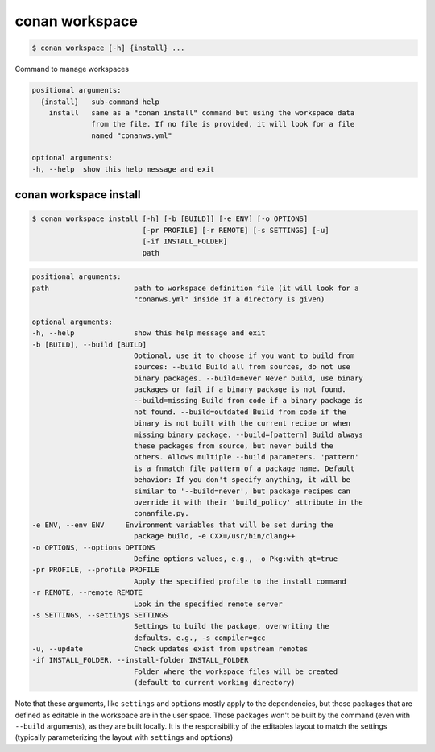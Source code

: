 
.. _conan_workspace:

conan workspace
===============

.. code-block:: bash

    $ conan workspace [-h] {install} ...

Command to manage workspaces

.. code-block:: text

    positional arguments:
      {install}   sub-command help
        install   same as a "conan install" command but using the workspace data
                  from the file. If no file is provided, it will look for a file
                  named "conanws.yml"

    optional arguments:
    -h, --help  show this help message and exit


.. _conan_workspace_install:

conan workspace install
-----------------------

.. code-block:: bash

    $ conan workspace install [-h] [-b [BUILD]] [-e ENV] [-o OPTIONS]
                              [-pr PROFILE] [-r REMOTE] [-s SETTINGS] [-u]
                              [-if INSTALL_FOLDER]
                              path

.. code-block:: text

    positional arguments:
    path                    path to workspace definition file (it will look for a
                            "conanws.yml" inside if a directory is given)

    optional arguments:
    -h, --help              show this help message and exit
    -b [BUILD], --build [BUILD]
                            Optional, use it to choose if you want to build from
                            sources: --build Build all from sources, do not use
                            binary packages. --build=never Never build, use binary
                            packages or fail if a binary package is not found.
                            --build=missing Build from code if a binary package is
                            not found. --build=outdated Build from code if the
                            binary is not built with the current recipe or when
                            missing binary package. --build=[pattern] Build always
                            these packages from source, but never build the
                            others. Allows multiple --build parameters. 'pattern'
                            is a fnmatch file pattern of a package name. Default
                            behavior: If you don't specify anything, it will be
                            similar to '--build=never', but package recipes can
                            override it with their 'build_policy' attribute in the
                            conanfile.py.
    -e ENV, --env ENV     Environment variables that will be set during the
                            package build, -e CXX=/usr/bin/clang++
    -o OPTIONS, --options OPTIONS
                            Define options values, e.g., -o Pkg:with_qt=true
    -pr PROFILE, --profile PROFILE
                            Apply the specified profile to the install command
    -r REMOTE, --remote REMOTE
                            Look in the specified remote server
    -s SETTINGS, --settings SETTINGS
                            Settings to build the package, overwriting the
                            defaults. e.g., -s compiler=gcc
    -u, --update            Check updates exist from upstream remotes
    -if INSTALL_FOLDER, --install-folder INSTALL_FOLDER
                            Folder where the workspace files will be created
                            (default to current working directory)


Note that these arguments, like ``settings`` and ``options`` mostly apply to the dependencies,
but those packages that are defined as editable in the workspace are in the user space.
Those packages won't be built by the command (even with ``--build`` arguments), as they are
built locally. It is the responsibility of the editables layout to match the settings (typically
parameterizing the layout with ``settings`` and ``options``)
